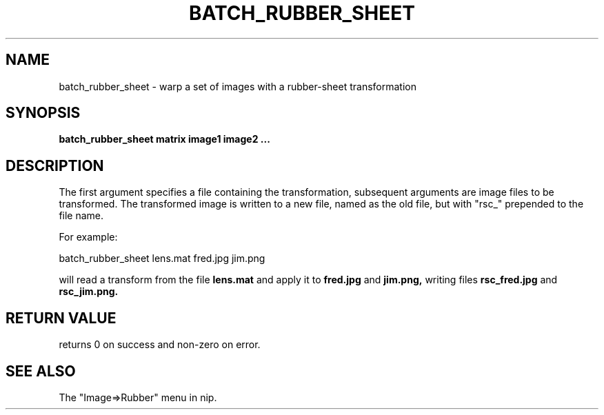 .TH BATCH_RUBBER_SHEET 1 "2 Feb 2002"
.SH NAME
batch_rubber_sheet \- warp a set of images with a rubber-sheet transformation
.SH SYNOPSIS
.B batch_rubber_sheet matrix image1 image2 ...
.SH DESCRIPTION
The first argument specifies a file containing the transformation, subsequent
arguments are image files to be transformed. The transformed image is written
to a new file, named as the old file, but with "rsc_" prepended to the file
name.

For example:

  batch_rubber_sheet lens.mat fred.jpg jim.png

will read a transform from the file 
.B lens.mat 
and apply it to 
.B fred.jpg 
and
.B jim.png, 
writing files 
.B rsc_fred.jpg 
and 
.B rsc_jim.png.
.SH RETURN VALUE
returns 0 on success and non-zero on error.
.SH SEE ALSO
The "Image=>Rubber" menu in nip.

